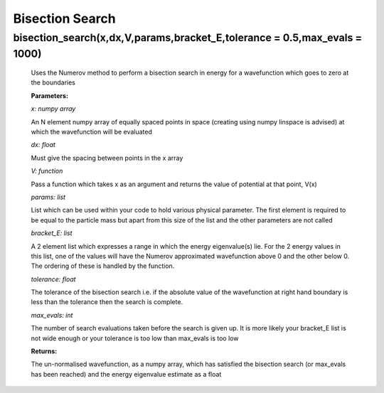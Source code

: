 Bisection Search
====================================



bisection_search(x,dx,V,params,bracket_E,tolerance = 0.5,max_evals = 1000)
^^^^^^^^^^^^^^^^^^^^^^^^^^
   
   Uses the Numerov method to perform a bisection search in energy for a wavefunction which goes to zero at the boundaries

   **Parameters:**

   *x: numpy array*

   An N element numpy array of equally spaced points in space (creating using numpy linspace is advised) at which the wavefunction will be evaluated

   *dx: float*

   Must give the spacing between points in the x array
   
   *V: function*
   
   Pass a function which takes x as an argument and returns the value of potential at that point, V(x)

   *params: list*
   
   List which can be used within your code to hold various physical parameter. The first element is required to be equal to the particle mass but apart from this size of the list and the other parameters are not called

   *bracket_E: list*

   A 2 element list which expresses a range in which the energy eigenvalue(s) lie. For the 2 energy values in this list, one of the values will have the Numerov approximated wavefunction above 0 and the other below 0. The ordering of these is handled by the function.

   *tolerance: float*

   The tolerance of the bisection search i.e. if the absolute value of the wavefunction at right hand boundary is less than the tolerance then the search is complete.

   *max_evals: int*

   The number of search evaluations taken before the search is given up. It is more likely your bracket_E list is not wide enough or your tolerance is too low than max_evals is too low
   
   **Returns:**

   The un-normalised wavefunction, as a numpy array, which has satisfied the bisection search (or max_evals has been reached) and the energy eigenvalue estimate as a float